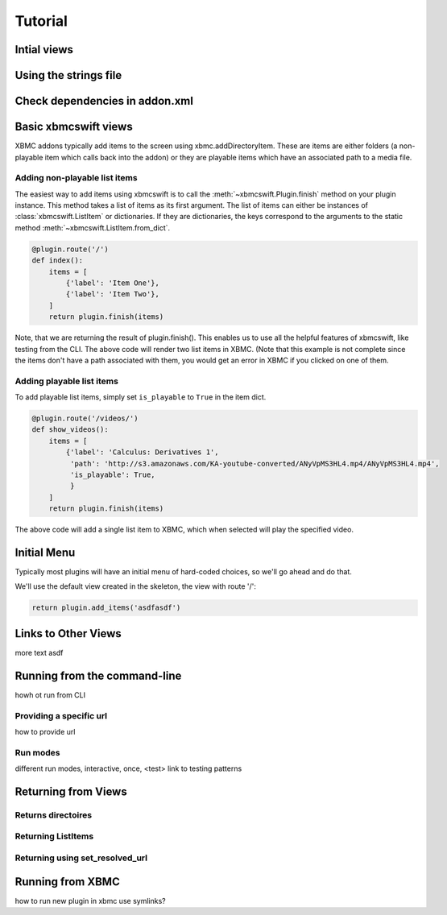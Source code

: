 .. _tutorial:

Tutorial
========

Intial views
------------


Using the strings file
----------------------


Check dependencies in addon.xml
-------------------------------


Basic xbmcswift views
--------------------------

XBMC addons typically add items to the screen using xbmc.addDirectoryItem.
These are items are either folders (a non-playable item which calls back into
the addon) or they are playable items which have an associated path to a media
file.


Adding non-playable list items
``````````````````````````````

The easiest way to add items using xbmcswift is to call the
:meth:`~xbmcswift.Plugin.finish` method on your plugin instance.  This method
takes a list of items as its first argument. The list of items can either be
instances of :class:`xbmcswift.ListItem` or dictionaries. If they are
dictionaries, the keys correspond to the arguments to the static method
:meth:`~xbmcswift.ListItem.from_dict`.

.. sourcecode:: python

    @plugin.route('/')
    def index():
        items = [
            {'label': 'Item One'},
            {'label': 'Item Two'},
        ]
        return plugin.finish(items)

Note, that we are returning the result of plugin.finish(). This enables us to
use all the helpful features of xbmcswift, like testing from the CLI.  The
above code will render two list items in XBMC. (Note that this example is not
complete since the items don't have a path associated with them, you would get
an error in XBMC if you clicked on one of them.

Adding playable list items
``````````````````````````

To add playable list items, simply set ``is_playable`` to ``True`` in the item
dict.

.. sourcecode:: python

    @plugin.route('/videos/')
    def show_videos():
        items = [
            {'label': 'Calculus: Derivatives 1',
             'path': 'http://s3.amazonaws.com/KA-youtube-converted/ANyVpMS3HL4.mp4/ANyVpMS3HL4.mp4',
             'is_playable': True,
             }
        ]
        return plugin.finish(items)
    
The above code will add a single list item to XBMC, which when selected will
play the specified video.


Initial Menu
------------

Typically most plugins will have an initial menu of hard-coded choices, so
we'll go ahead and do that.

We'll use the default view created in the skeleton, the view with route '/':

.. sourcecode:: python

    return plugin.add_items('asdfasdf')

Links to Other Views
--------------------

more text
asdf

Running from the command-line
-----------------------------

howh ot run from CLI

Providing a specific url
````````````````````````
how to provide url

Run modes
`````````
different run modes, interactive, once, <test> link to testing patterns

Returning from Views
--------------------

Returns directoires
```````````````````

Returning ListItems
```````````````````

Returning using set_resolved_url
````````````````````````````````


Running from XBMC
-----------------
how to run new plugin in xbmc
use symlinks?
